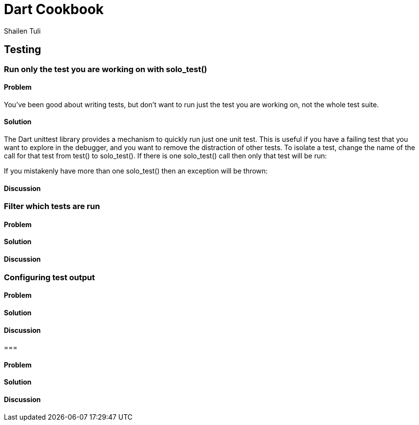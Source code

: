 = Dart Cookbook
:author: Shailen Tuli
:encoding: UTF-8

== Testing


=== Run only the test you are working on with solo_test()

==== Problem

You've been good about writing tests, but don't want to run just the test you
are working on, not the whole test suite.

==== Solution

The Dart unittest library provides a mechanism to quickly run just one unit
test. This is useful if you have a failing test that you want to explore in
the debugger, and you want to remove the distraction of other tests. To
isolate a test, change the name of the call for that test from test() to
solo_test(). If there is one solo_test() call then only that test will be run:


If you mistakenly have more than one solo_test() then an exception will be
thrown:




==== Discussion



=== Filter which tests are run

==== Problem

==== Solution

==== Discussion



=== Configuring test output

==== Problem

==== Solution

==== Discussion



=== 

==== Problem

==== Solution

==== Discussion



